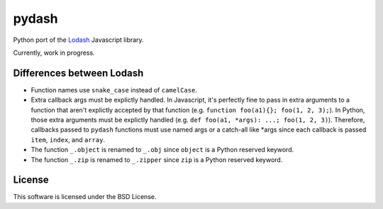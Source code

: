 pydash
======

Python port of the `Lodash <http://lodash.com/>`_ Javascript library.

Currently, work in progress.

Differences between Lodash
--------------------------

- Function names use ``snake_case`` instead of ``camelCase``.
- Extra callback args must be explictly handled. In Javascript, it's perfectly fine to pass in extra arguments to a function that aren't explictly accepted by that function (e.g. ``function foo(a1){}; foo(1, 2, 3);``). In Python, those extra arguments must be explictly handled (e.g. ``def foo(a1, *args): ...; foo(1, 2, 3)``). Therefore, callbacks passed to ``pydash`` functions must use named args or a catch-all like *args since each callback is passed ``item``, ``index``, and ``array``.
- The function ``_.object`` is renamed to ``_.obj`` since ``object`` is a Python reserved keyword.
- The function ``_.zip`` is renamed to ``_.zipper`` since ``zip`` is a Python reserved keyword.

License
-------

This software is licensed under the BSD License.
